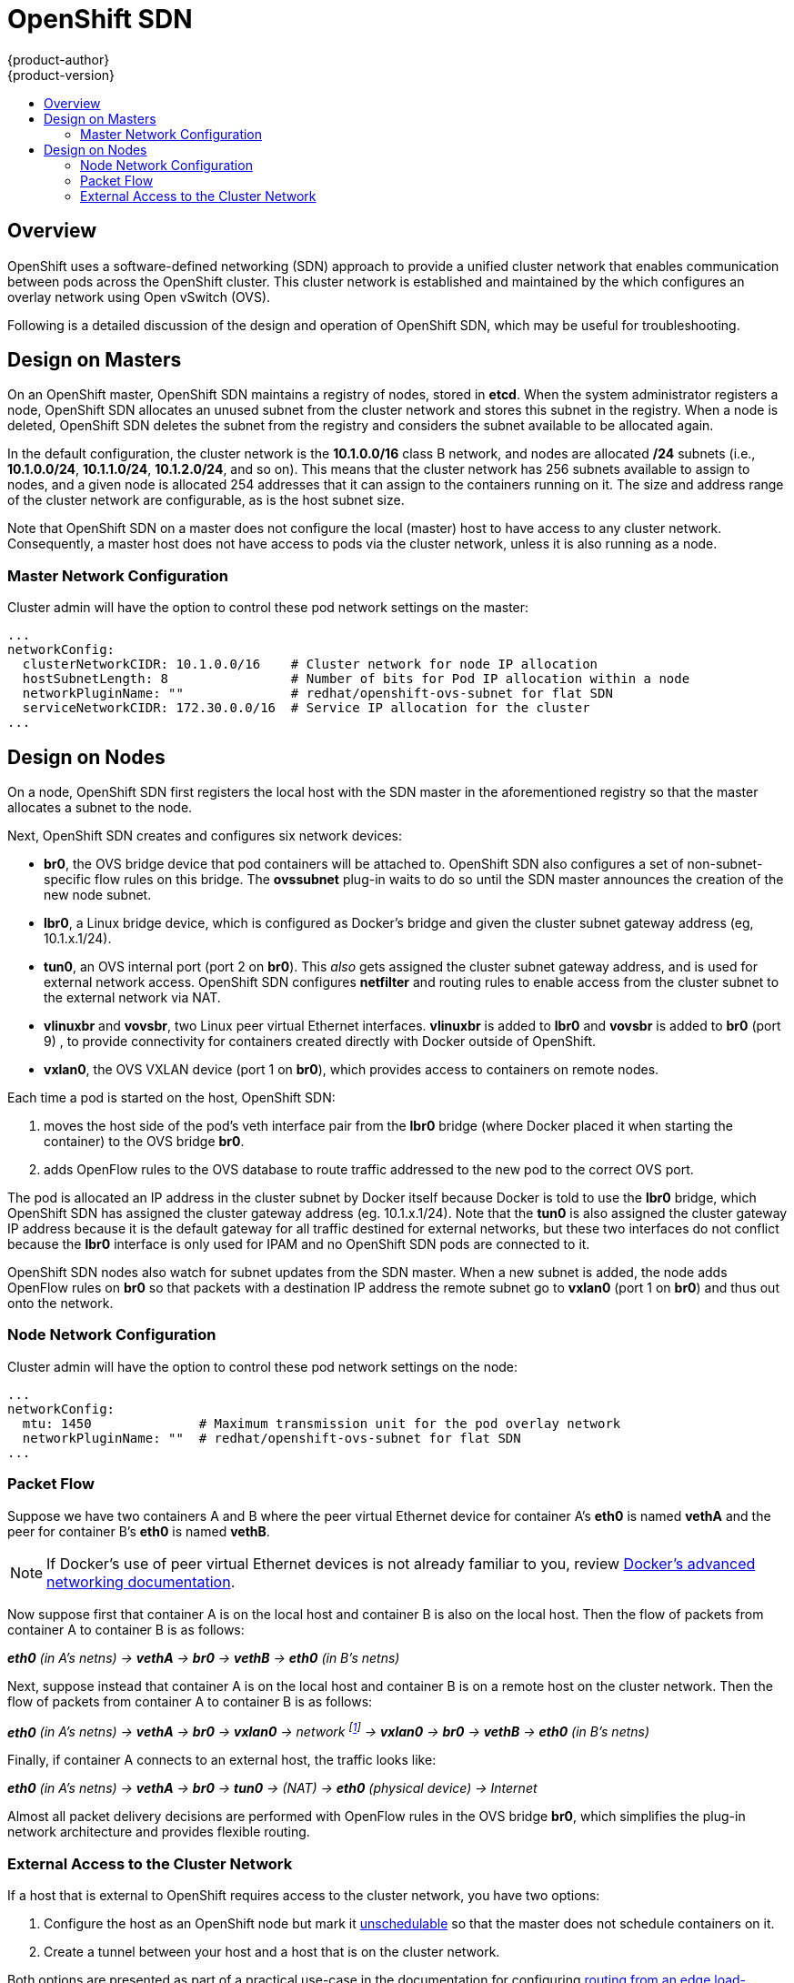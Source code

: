 = OpenShift SDN
{product-author}
{product-version}
:data-uri:
:icons:
:experimental:
:toc: macro
:toc-title:

toc::[]

== Overview

OpenShift uses a software-defined networking (SDN) approach to provide a unified
cluster network that enables communication between pods across the
OpenShift cluster. This cluster network is established and maintained by the
ifdef::openshift-origin[]
https://github.com/openshift/openshift-sdn[OpenShift SDN],
endif::[]
ifdef::openshift-enterprise[]
OpenShift SDN,
endif::[]
which configures an overlay network using Open vSwitch (OVS).

ifdef::openshift-origin[]
OpenShift SDN provides two SDN plug-ins for configuring the network:

* The *ovssubnet* plug-in is the original plug-in which provides a "flat" pod
network where every pod can communicate with every other pod and service.
* The *multitenant* plug-in provides OpenShift project level isolation for
pods and services. Each project receives a unique Virtual Network ID (VNID)
that identifies traffic from pods assigned to the project. Pods from different
projects cannot send packets to or receive packets from pods and services of
a different project.
+
However, projects which receive VNID 0 are more privileged in
that they are allowed to communicate with all other pods, and all other pods can
communicate with them. In OpenShift clusters, the *default* project has
VNID 0. This facilitates certain services like the load balancer, etc. to
communicate with all other pods in the cluster and vice versa.
endif::[]

ifdef::openshift-enterprise[]
OpenShift SDN includes the *ovssubnet* SDN plug-in for configuring the network,
which provides a "flat" pod network where every pod can communicate with every
other pod and service.
endif::[]

Following is a detailed discussion of the design and operation of OpenShift SDN,
which may be useful for troubleshooting.

[[sdn-design-on-masters]]

== Design on Masters

On an OpenShift master, OpenShift SDN maintains a registry of nodes, stored in
*etcd*. When the system administrator registers a node, OpenShift SDN allocates
an unused subnet from the cluster network and stores this subnet in the
registry. When a node is deleted, OpenShift SDN deletes the subnet from the
registry and considers the subnet available to be allocated again.

In the default configuration, the cluster network is the *10.1.0.0/16* class B
network, and nodes are allocated */24* subnets (i.e., *10.1.0.0/24*,
*10.1.1.0/24*, *10.1.2.0/24*, and so on). This means that the cluster network
has 256 subnets available to assign to nodes, and a given node is allocated 254
addresses that it can assign to the containers running on it. The size and
address range of the cluster network are configurable, as is the host subnet
size.

Note that OpenShift SDN on a master does not configure the local (master) host
to have access to any cluster network. Consequently, a master host does not have
access to pods via the cluster network, unless it is also running as a
node.

ifdef::openshift-origin[]
When using the *multitenant* plug-in, the OpenShift SDN master also watches for
the creation and deletion of projects, and assigns VXLAN VNIDs to them, which
will be used later by the nodes to isolate traffic correctly.
endif::[]

=== Master Network Configuration

Cluster admin will have the option to control these pod network settings on the master:

[source,yaml]
----
...
networkConfig:
  clusterNetworkCIDR: 10.1.0.0/16    # Cluster network for node IP allocation
  hostSubnetLength: 8                # Number of bits for Pod IP allocation within a node
  networkPluginName: ""              # redhat/openshift-ovs-subnet for flat SDN
ifdef::openshift-origin[]
	                             # redhat/openshift-ovs-multitenant for multitenant SDN
endif::[]
  serviceNetworkCIDR: 172.30.0.0/16  # Service IP allocation for the cluster
...
----

[[sdn-design-on-nodes]]

== Design on Nodes

On a node, OpenShift SDN first registers the local host with the SDN master in
the aforementioned registry so that the master allocates a subnet to the node.

Next, OpenShift SDN creates and configures six network devices:

* *br0*, the OVS bridge device that pod containers will be attached to. OpenShift
SDN also configures a set of non-subnet-specific flow rules on this bridge.
ifdef::openshift-origin[]
The *multitenant* plug-in does this immediately.
endif::[]
The *ovssubnet* plug-in waits to do so until the SDN master announces the
creation of the new node subnet.
* *lbr0*, a Linux bridge device, which is configured as Docker's bridge and
given the cluster subnet gateway address (eg, 10.1.x.1/24).
* *tun0*, an OVS internal port (port 2 on *br0*). This _also_ gets assigned the
cluster subnet gateway address, and is used for external network
access. OpenShift SDN configures *netfilter* and routing rules to enable access
from the cluster subnet to the external network via NAT.
* *vlinuxbr* and *vovsbr*, two Linux peer virtual Ethernet interfaces.
*vlinuxbr* is added to *lbr0* and *vovsbr* is added to *br0*
ifdef::openshift-origin[]
(port 9 in *ovssubnet* plug-in,  port 3 in *multitenant* plug-in)
endif::[]
ifndef::openshift-origin[]
(port 9)
endif::[]
, to provide connectivity for containers created directly with Docker outside of OpenShift.
* *vxlan0*, the OVS VXLAN device (port 1 on *br0*), which provides access to
containers on remote nodes.

Each time a pod is started on the host, OpenShift SDN:

. moves the host side of the pod's veth interface pair from the *lbr0* bridge
(where Docker placed it when starting the container) to the OVS bridge *br0*.
. adds OpenFlow rules to the OVS database to route traffic addressed to the new
pod to the correct OVS port.
ifdef::openshift-origin[]
. in the case of the *multitenant* plug-in, adds OpenFlow rules to tag traffic
coming from the pod with the pod's VNID, and to allow traffic into the pod if
the traffic's VNID matches the pod's VNID (or is the privileged VNID 0).
(Non-matching traffic is filtered out by a generic rule.)
endif::[]

The pod is allocated an IP address in the cluster subnet by Docker itself
because Docker is told to use the *lbr0* bridge, which OpenShift SDN has
assigned the cluster gateway address (eg. 10.1.x.1/24). Note that the *tun0* is
also assigned the cluster gateway IP address because it is the default gateway
for all traffic destined for external networks, but these two interfaces do not
conflict because the *lbr0* interface is only used for IPAM and no OpenShift SDN
pods are connected to it.

OpenShift SDN nodes also watch for subnet updates from the SDN master. When a new
subnet is added, the node adds OpenFlow rules on *br0* so that packets with a
destination IP address the remote subnet go to *vxlan0* (port 1 on *br0*) and thus
out onto the network.
ifdef::openshift-origin[]
The *ovssubnet* plug-in sends all packets across the VXLAN with VNID 0, but the
*multitenant* plug-in uses the appropriate VNID for the source container.
endif::[]

=== Node Network Configuration

Cluster admin will have the option to control these pod network settings on the node:

[source,yaml]
----
...
networkConfig:
  mtu: 1450              # Maximum transmission unit for the pod overlay network
  networkPluginName: ""  # redhat/openshift-ovs-subnet for flat SDN
ifdef::openshift-origin[]
	                 # redhat/openshift-ovs-multitenant for multitenant SDN
endif::[]
...
----

=== Packet Flow

Suppose we have two containers A and B where the peer virtual Ethernet device
for container A's *eth0* is named *vethA* and the peer for container B's *eth0*
is named *vethB*.

[NOTE]
====
If Docker's use of peer virtual Ethernet devices is not already familiar to you,
review https://docs.docker.com/articles/networking[Docker's advanced networking
documentation].
====

Now suppose first that container A is on the local host and container B is also
on the local host. Then the flow of packets from container A to container B is
as follows:

*_eth0_* _(in A's netns) -> *vethA* -> *br0* -> *vethB* -> *eth0* (in B's netns)_

Next, suppose instead that container A is on the local host and container B is
on a remote host on the cluster network. Then the flow of packets from container
A to container B is as follows:

*_eth0_* _(in A's netns) -> *vethA* -> *br0* -> *vxlan0* ->
network footnote:[After this point, device names refer to devices on container
B's host.] -> *vxlan0* -> *br0* -> *vethB* -> *eth0* (in B's netns)_

Finally, if container A connects to an external host, the traffic looks like:

*_eth0_* _(in A's netns) -> *vethA* -> *br0* -> *tun0* -> (NAT) -> *eth0* (physical device) -> Internet_

Almost all packet delivery decisions are performed with OpenFlow rules in the
OVS bridge *br0*, which simplifies the plug-in network architecture and provides
flexible routing.
ifdef::openshift-origin[]
In the case of the *multitenant* plug-in, this also provides enforceable network
isolation.
endif::[]

ifdef::openshift-origin[]
[[multitenant-plugin]]

=== Network Isolation With the multitenant Plug-in

When using the *multitenant* plug-in, when a packet exits a pod assigned to a
non-default project, the OVS bridge *br0* tags that packet with the project's
assigned VNID. If the packet is directed to another IP address in the node's
cluster subnet, the OVS bridge only allows the packet to be delivered to the
destination pod if the VNIDs match.

If a packet is received from another node via the VXLAN tunnel, the Tunnel ID
is used as the VNID, and the OVS bridge only allows the packet to be delivered
to a local pod if the tunnel ID matches the destination pod's VNID.

Packets destined for other cluster subnets are tagged with their VNID and
delivered to the VXLAN tunnel with a tunnel destination address of the node
owning the cluster subnet.

As described before, VNID 0 is privileged in that traffic with any VNID is
allowed to enter any pod assigned VNID 0, and traffic with VNID 0 is allowed to
enter any pod. Only the *default* OpenShift project is assigned VNID 0; all
other projects are assigned unique, isolation-enabled VNIDs. Admin can optionally
control the pod network for the project with
link:../../admin_guide/pod_network.html[oadm pod-network] CLI command.
endif::[]

=== External Access to the Cluster Network

If a host that is external to OpenShift requires access to the cluster network,
you have two options:

. Configure the host as an OpenShift node but mark it
link:../../admin_guide/manage_nodes.html#marking-nodes-as-unschedulable-or-schedulable[unschedulable]
so that the master does not schedule containers on it.
. Create a tunnel between your host and a host that is on the cluster network.

Both options are presented as part of a practical use-case in the documentation
for configuring link:../../install_config/routing_from_edge_lb.html[routing from an
edge load-balancer to containers within OpenShift SDN].

ifdef::openshift-origin[]
=== Migration between ovssubnet and multitenant plug-ins
To switch from one SDN plug-in to another, admin needs to:

. Change the *networkPluginName* parameter in both master and node configuration files.
ifdef::openshift-origin[]
. Restart origin-master service on master and origin-node service on all nodes.
endif::[]
ifdef::openshift-enterprise[]
. Restart atomic-openshift-master service on master and atomic-openshift-node service on all nodes.
endif::[]

When switching from ovssubnet to multitenant plug-in, all the existing projects in the cluster
will be fully isolated (assigned unique VNIDs). Admin can choose to join or unisolate project
networks using link:../../admin_guide/pod_network.html[oadm pod-network] CLI command.
endif::[]
